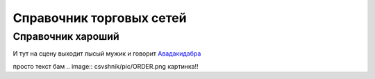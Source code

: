 ####################################################
Справочник торговых сетей
####################################################

Справочник хароший
=============
.. csv-table:: Ну типа справочник
  :file: csvshnik/999.csv
  :widths: 10, 20, 20, 20, 20 ,20, 20, 20, 20, 20, 20, 20, 20, 20, 20, 20, 20, 20
  
  играет барабанная дробь...
  
.. csv-table:: Ну типа справочник
  :file: csvshnik/partners_05.csv
  :widths: 10, 20, 20, 20, 20 ,20, 20, 20, 20, 20, 20, 20, 20, 20, 20, 20, 20, 20


И тут на сцену выходит лысый мужик и говорит Авадакидабра_


.. _Авадакидабра:
   .. image:: csvshnik/pic/ORDER.png



.. fufu:
.. image:: csvshnik/pic/ORDER.png

просто текст бам
.. image:: csvshnik/pic/ORDER.png
картинка!!


